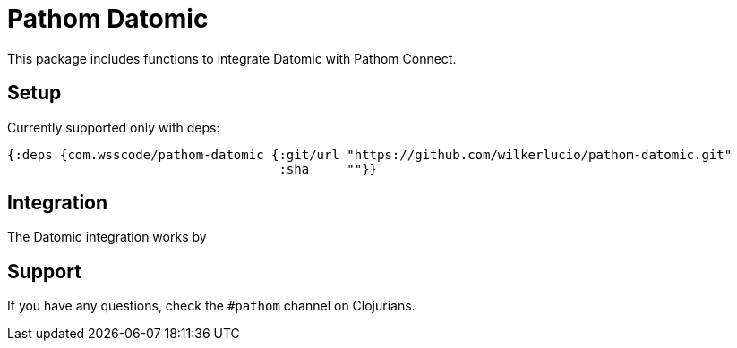 = Pathom Datomic

This package includes functions to integrate Datomic with Pathom Connect.

== Setup

Currently supported only with deps:

```clojure
{:deps {com.wsscode/pathom-datomic {:git/url "https://github.com/wilkerlucio/pathom-datomic.git"
                                    :sha     ""}}
```

== Integration

The Datomic integration works by

== Support

If you have any questions, check the `#pathom` channel on Clojurians.
